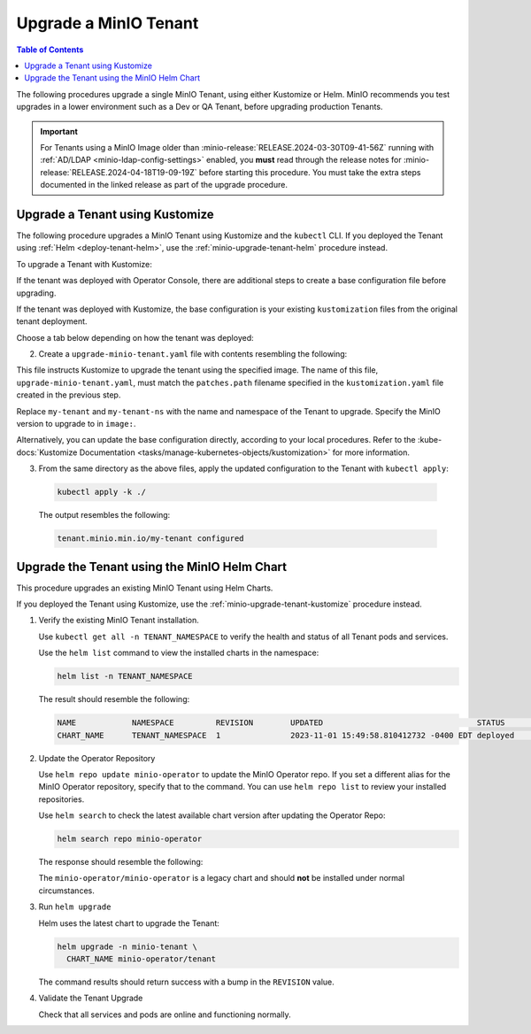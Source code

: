 .. _minio-k8s-upgrade-minio-tenant:

======================
Upgrade a MinIO Tenant
======================

.. default-domain:: minio

.. contents:: Table of Contents
   :local:
   :depth: 1


The following procedures upgrade a single MinIO Tenant, using either Kustomize or Helm.
MinIO recommends you test upgrades in a lower environment such as a Dev or QA Tenant, before upgrading production Tenants.

.. important::

   For Tenants using a MinIO Image older than :minio-release:`RELEASE.2024-03-30T09-41-56Z` running with :ref:`AD/LDAP <minio-ldap-config-settings>` enabled, you **must** read through the release notes for :minio-release:`RELEASE.2024-04-18T19-09-19Z` before starting this procedure.
   You must take the extra steps documented in the linked release as part of the upgrade procedure.

.. _minio-upgrade-tenant-plugin:
.. _minio-upgrade-tenant-kustomize:

Upgrade a Tenant using Kustomize
--------------------------------

The following procedure upgrades a MinIO Tenant using Kustomize and the ``kubectl`` CLI.
If you deployed the Tenant using :ref:`Helm <deploy-tenant-helm>`, use the :ref:`minio-upgrade-tenant-helm` procedure instead.

To upgrade a Tenant with Kustomize:

If the tenant was deployed with Operator Console, there are additional steps to create a base configuration file before upgrading.

If the tenant was deployed with Kustomize, the base configuration is your existing ``kustomization`` files from the original tenant deployment.

Choose a tab below depending on how the tenant was deployed:

.. tab-set::

   .. tab-item:: Operator Console-Deployed Tenant
      :selected:

      1. Create the base configuration file:

         a. In a convenient directory, save the current Tenant configuration to a file using ``kubectl get``:

             .. code-block:: shell
                :class: copyable

                kubectl get tenant/my-tenant -n my-tenant-ns -o yaml > my-tenant-base.yaml

             Replace ``my-tenant`` and ``my-tenant-ns`` with the name and namespace of the Tenant to upgrade.

             Edit the file to remove the following lines:

             - ``creationTimestamp:``
             - ``resourceVersion:``
             - ``uid:``
             - ``selfLink:`` (if present)

             For example, remove the highlighted lines:

             .. code-block:: shell
                :emphasize-lines: 2, 6, 7

                metadata:
                  creationTimestamp: "2024-05-29T21:22:20Z"
                  generation: 1
                  name: my-tenant
                  namespace: my-tenant-ns
                  resourceVersion: "4699"
                  uid: d5b8e468-3bed-4aa3-8ddb-dfe1ee0362da

         b. In the same directory, create a ``kustomization.yaml`` file with contents resembling the following:

            .. code-block:: shell
               :class: copyable

               apiVersion: kustomize.config.k8s.io/v1beta1
               kind: Kustomization

               resources:
               - my-tenant-base.yaml

               patches:
               - path: upgrade-minio-tenant.yaml

            If you used a different filename for the ``kubectl get`` output in the previous step, replace ``my-tenant-base.yaml`` with the name of that file.

   .. tab-item:: Existing Kustomized-deployed Tenant

      1. You can upgrade the tenant using the ``kustomization`` files from the original deployment as the base configuration.
         If you no longer have these files, follow the instructions in the Operator Console-Deployed Tenant tab.

2. Create a ``upgrade-minio-tenant.yaml`` file with contents resembling the following:

.. code-block:: shell
   :class: copyable
   :substitutions:

   apiVersion: minio.min.io/v2
   kind: Tenant

   metadata:
     name: my-tenant
     namespace: my-tenant-ns

   spec:
     image: minio/minio:|minio-tag|

This file instructs Kustomize to upgrade the tenant using the specified image.
The name of this file, ``upgrade-minio-tenant.yaml``, must match the ``patches.path`` filename specified in the ``kustomization.yaml`` file created in the previous step.

Replace ``my-tenant`` and ``my-tenant-ns`` with the name and namespace of the Tenant to upgrade.
Specify the MinIO version to upgrade to in ``image:``.

Alternatively, you can update the base configuration directly, according to your local procedures.
Refer to the :kube-docs:`Kustomize Documentation <tasks/manage-kubernetes-objects/kustomization>` for more information.

3. From the same directory as the above files, apply the updated configuration to the Tenant with ``kubectl apply``:

  .. code-block:: shell
     :class: copyable

     kubectl apply -k ./

  The output resembles the following:

  .. code-block:: shell

     tenant.minio.min.io/my-tenant configured


.. _minio-upgrade-tenant-helm:

Upgrade the Tenant using the MinIO Helm Chart
---------------------------------------------

This procedure upgrades an existing MinIO Tenant using Helm Charts.

If you deployed the Tenant using Kustomize, use the :ref:`minio-upgrade-tenant-kustomize` procedure instead.

1. Verify the existing MinIO Tenant installation.

   Use ``kubectl get all -n TENANT_NAMESPACE`` to verify the health and status of all Tenant pods and services.

   Use the ``helm list`` command to view the installed charts in the namespace:

   .. code-block:: shell
      :class: copyable

      helm list -n TENANT_NAMESPACE

   The result should resemble the following:

   .. code-block:: shell


      NAME            NAMESPACE         REVISION        UPDATED                                 STATUS          CHART           APP VERSION
      CHART_NAME      TENANT_NAMESPACE  1               2023-11-01 15:49:58.810412732 -0400 EDT deployed        tenant-5.0.x   v5.0.x

#. Update the Operator Repository 

   Use ``helm repo update minio-operator`` to update the MinIO Operator repo.
   If you set a different alias for the MinIO Operator repository, specify that to the command.
   You can use ``helm repo list`` to review your installed repositories.

   Use ``helm search`` to check the latest available chart version after updating the Operator Repo:

   .. code-block:: shell
      :class: copyable

      helm search repo minio-operator

   The response should resemble the following:

   .. code-block:: shell
      :class: copyable
      :substitutions:

      NAME                            CHART VERSION   APP VERSION     DESCRIPTION                    
      minio-operator/minio-operator   4.3.7           v4.3.7          A Helm chart for MinIO Operator
      minio-operator/operator         |operator-version-stable|          v|operator-version-stable|         A Helm chart for MinIO Operator
      minio-operator/tenant           |operator-version-stable|          v|operator-version-stable|         A Helm chart for MinIO Operator

   The ``minio-operator/minio-operator`` is a legacy chart and should **not** be installed under normal circumstances.

#. Run ``helm upgrade``

   Helm uses the latest chart to upgrade the Tenant:

   .. code-block:: shell
      :class: copyable

      helm upgrade -n minio-tenant \
        CHART_NAME minio-operator/tenant

   The command results should return success with a bump in the ``REVISION`` value.

#. Validate the Tenant Upgrade

   Check that all services and pods are online and functioning normally.
